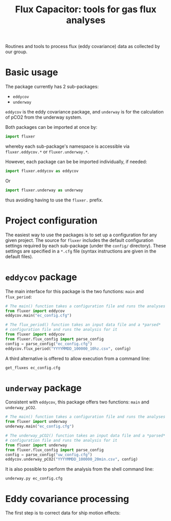 #+STARTUP: content indent hideblocks
#+TITLE: Flux Capacitor: tools for gas flux analyses
#+AUTHOR:
#+OPTIONS: ^:{}
#+OPTIONS: toc:nil


Routines and tools to process flux (eddy covariance) data as collected by
our group.

* Basic usage

The package currently has 2 sub-packages:

- =eddycov=
- =underway=

=eddycov= is the eddy covariance package, and =underway= is for the
calculation of pCO2 from the underway system.

Both packages can be imported at once by:

#+BEGIN_SRC python :results silent :exports code
  import fluxer
#+END_SRC

whereby each sub-package's namespace is accessible via =fluxer.eddycov.*=
or =fluxer.underway.*=.

However, each package can be be imported individually, if needed:

#+BEGIN_SRC python :results silent :exports code
  import fluxer.eddycov as eddycov
#+END_SRC

Or

#+BEGIN_SRC python :results silent :exports code
  import fluxer.underway as underway
#+END_SRC

thus avoiding having to use the =fluxer.= prefix.


* Project configuration

The easiest way to use the packages is to set up a configuration for any
given project.  The source for =fluxer= includes the default configuration
settings required by each sub-package (under the =config/= directory).
These settings are specified in a =*.cfg= file (syntax instructions are
given in the default files).


* =eddycov= package

The main interface for this package is the two functions: =main= and
=flux_period=:

#+BEGIN_SRC python :results silent :exports code
  # The main() function takes a configuration file and runs the analyses
  from fluxer import eddycov
  eddycov.main("ec_config.cfg")
#+END_SRC

#+BEGIN_SRC python :results silent :exports code
  # The flux_period() function takes an input data file and a *parsed*
  # configuration file and runs the analysis for it
  from fluxer import eddycov
  from fluxer.flux_config import parse_config
  config = parse_config("ec_config.cfg")
  eddycov.flux_period("YYYYMMDD_100000_10hz.csv", config)
#+END_SRC

A third alternative is offered to allow execution from a command line:

#+BEGIN_SRC shell :results silent :exports code
  get_fluxes ec_config.cfg
#+END_SRC

* =underway= package

Consistent with =eddycov=, this package offers two functions: =main= and
=underway_pCO2=.

#+BEGIN_SRC python :results silent :exports code
  # The main() function takes a configuration file and runs the analyses
  from fluxer import underway
  underway.main("ec_config.cfg")
#+END_SRC

#+BEGIN_SRC python :results silent :exports code
  # The underway_pCO2() function takes an input data file and a *parsed*
  # configuration file and runs the analysis for it
  from fluxer import underway
  from fluxer.flux_config import parse_config
  config = parse_config("uw_config.cfg")
  eddycov.underway_pCO2("YYYYMMDD_100000_20min.csv", config)
#+END_SRC

It is also possible to perform the analysis from the shell command line:

#+BEGIN_SRC shell :results silent :exports code
  underway.py ec_config.cfg
#+END_SRC

* Eddy covariance processing

The first step is to correct data for ship motion effects:

#+BEGIN_SRC plantuml :file motion_correction_flowchart.png :exports results
  start
  title Motion correction flow chart
  :Transform IMU data to RHS;
  partition OpenPath {
  if (> 2% records missing
  open path CO2, H2O, or
  analyzer status measurements?) then (yes)
    #GoldenRod:open_flag=True>
  elseif (> 2% open path records
  with bad analyzer status) then (yes)
    #GoldenRod:open_flag=True>
  else
    :Vickers-Mahrt despike;
    if (>1% despiked records) then (yes)
    #GoldenRod:open_flag=True>
    endif
  endif
  }
  partition Sonic {
  if (> 2% records missing sonic measurements?) then (yes)
    #GoldenRod:sonic_flag=True>
  else
    :Vickers-Mahrt despike;
    if (>1% despiked records) then (yes)
    #GoldenRod:sonic_flag=True>
    endif
  endif
  }
  partition IMU {
  if (> 2% records missing IMU measurements?) then (yes)
    #GoldenRod:motion_flag=True>
  endif
  }
  partition ClosedPath {
  if (> 2% records missing closed path CO2, H2O or pressure measurements?) then (yes)
    #GoldenRod:closed_flag=True>
  else (no)
    :Vickers-Mahrt despike;
    if (>1% despiked records) then (yes)
    #GoldenRod:closed_flag=True>
    endif
  endif
  }
  :Gap fill COG, SOG, and heading via smoothing;
  if (Any missing navigation COG, SOG, or heading?) then (yes)
    #GoldenRod:motion_flag=True>
  endif
  if (Missing mean air temperature or relative humidity?) then (yes)
    #GoldenRod:bad_meteorology_flag=True>
  endif
  if (> 0.5% sonic W wind records > 7 m/s or
  > 0.5% sonic temperature records > 7 deg
  difference from mean MET temperature?) then (yes)
    #GoldenRod:sonic_flag=True>
    stop
  endif
  if (All COG, SOG, or heading missing?) then (yes)
    #GoldenRod:bad_navigation_flag=True>
    stop
  endif
  :Compute IMU tilt angles (roll and pitch) from linear acceleration;
  :Correct sonic wind speed for ship motion, with and without IMU tilt angles;
  end
#+END_SRC

[[file:motion_correction_flowchart.png]]
